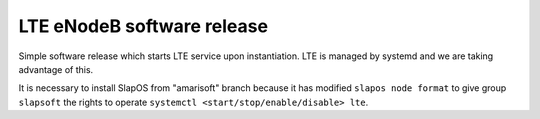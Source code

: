 LTE eNodeB software release
###########################

Simple software release which starts LTE service upon instantiation.
LTE is managed by systemd and we are taking advantage of this.

It is necessary to install SlapOS from "amarisoft" branch because
it has modified ``slapos node format`` to give group ``slapsoft``
the rights to operate ``systemctl <start/stop/enable/disable> lte``.
